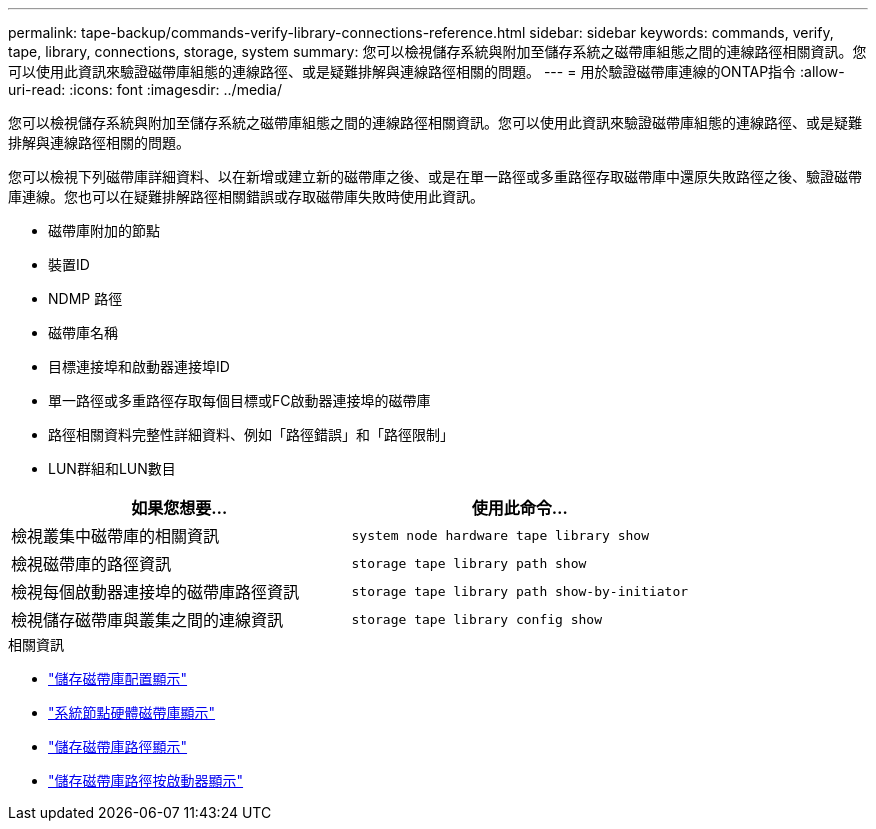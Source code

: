 ---
permalink: tape-backup/commands-verify-library-connections-reference.html 
sidebar: sidebar 
keywords: commands, verify, tape, library, connections, storage, system 
summary: 您可以檢視儲存系統與附加至儲存系統之磁帶庫組態之間的連線路徑相關資訊。您可以使用此資訊來驗證磁帶庫組態的連線路徑、或是疑難排解與連線路徑相關的問題。 
---
= 用於驗證磁帶庫連線的ONTAP指令
:allow-uri-read: 
:icons: font
:imagesdir: ../media/


[role="lead"]
您可以檢視儲存系統與附加至儲存系統之磁帶庫組態之間的連線路徑相關資訊。您可以使用此資訊來驗證磁帶庫組態的連線路徑、或是疑難排解與連線路徑相關的問題。

您可以檢視下列磁帶庫詳細資料、以在新增或建立新的磁帶庫之後、或是在單一路徑或多重路徑存取磁帶庫中還原失敗路徑之後、驗證磁帶庫連線。您也可以在疑難排解路徑相關錯誤或存取磁帶庫失敗時使用此資訊。

* 磁帶庫附加的節點
* 裝置ID
* NDMP 路徑
* 磁帶庫名稱
* 目標連接埠和啟動器連接埠ID
* 單一路徑或多重路徑存取每個目標或FC啟動器連接埠的磁帶庫
* 路徑相關資料完整性詳細資料、例如「路徑錯誤」和「路徑限制」
* LUN群組和LUN數目


|===
| 如果您想要... | 使用此命令... 


 a| 
檢視叢集中磁帶庫的相關資訊
 a| 
`system node hardware tape library show`



 a| 
檢視磁帶庫的路徑資訊
 a| 
`storage tape library path show`



 a| 
檢視每個啟動器連接埠的磁帶庫路徑資訊
 a| 
`storage tape library path show-by-initiator`



 a| 
檢視儲存磁帶庫與叢集之間的連線資訊
 a| 
`storage tape library config show`

|===
.相關資訊
* link:https://docs.netapp.com/us-en/ontap-cli/storage-tape-library-config-show.html["儲存磁帶庫配置顯示"^]
* link:https://docs.netapp.com/us-en/ontap-cli//system-node-hardware-tape-library-show.html["系統節點硬體磁帶庫顯示"^]
* link:https://docs.netapp.com/us-en/ontap-cli//storage-tape-library-path-show.html["儲存磁帶庫路徑顯示"^]
* link:https://docs.netapp.com/us-en/ontap-cli//storage-tape-library-path-show-by-initiator.html["儲存磁帶庫路徑按啟動器顯示"^]

